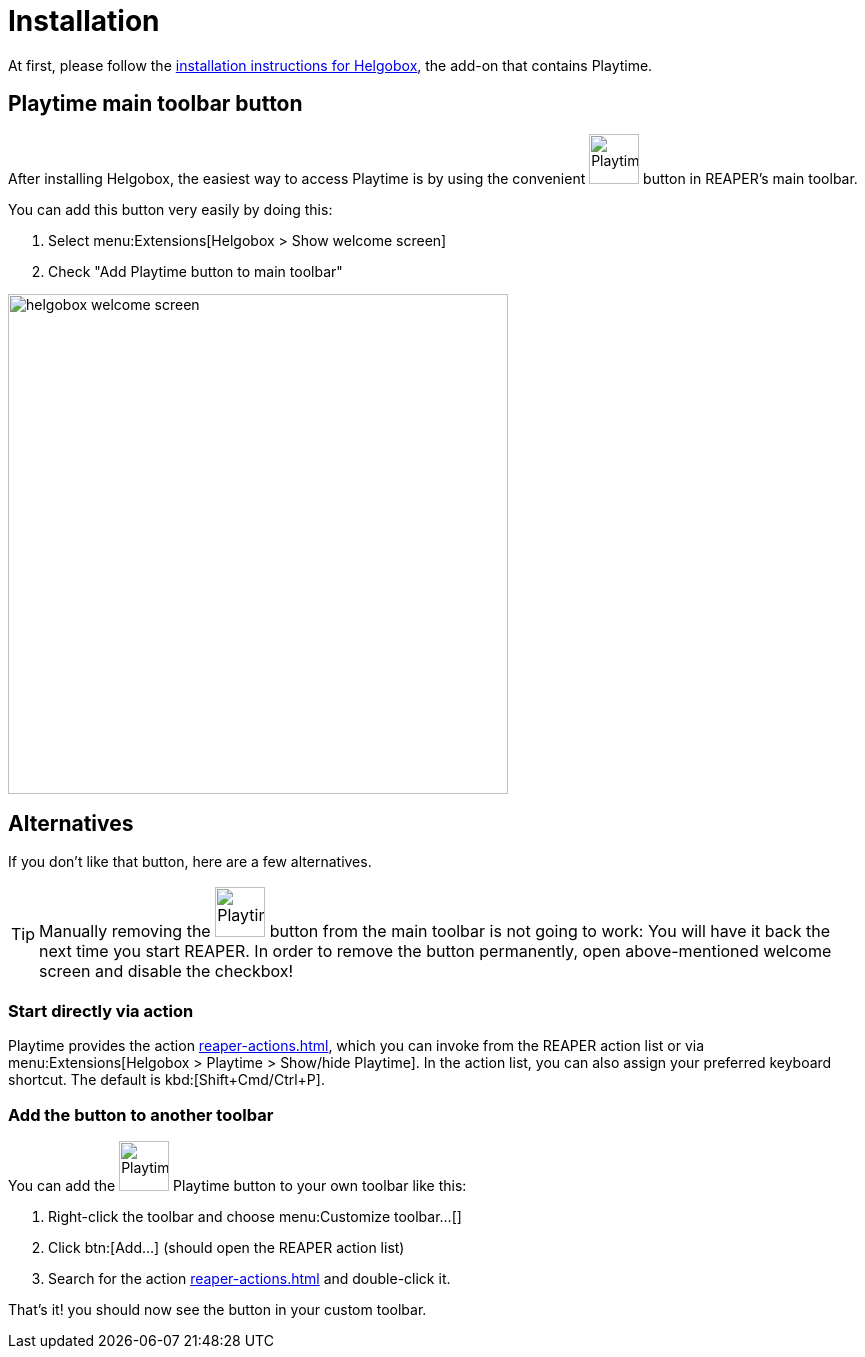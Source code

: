 = Installation

At first, please follow the xref:helgobox::installation.adoc[installation instructions for Helgobox], the add-on that contains Playtime.

== Playtime main toolbar button

After installing Helgobox, the easiest way to access Playtime is by using the convenient image:screenshots/playtime-toolbar-icon.png[Playtime,width=50, pdfwidth=8mm] button in REAPER's main toolbar.

You can add this button very easily by doing this:

. Select menu:Extensions[Helgobox > Show welcome screen]
. Check "Add Playtime button to main toolbar"

image::screenshots/helgobox-welcome-screen.png[width=500]

== Alternatives

If you don't like that button, here are a few alternatives.

TIP: Manually removing the image:screenshots/playtime-toolbar-icon.png[Playtime,width=50, pdfwidth=8mm] button from the main toolbar is not going to work: You will have it back the next time you start REAPER.
In order to remove the button permanently, open above-mentioned welcome screen and disable the checkbox!

=== Start directly via action

Playtime provides the action xref:reaper-actions.adoc#show-hide-playtime[], which you can invoke from the REAPER action list or via menu:Extensions[Helgobox > Playtime > Show/hide Playtime].
In the action list, you can also assign your preferred keyboard shortcut.
The default is kbd:[Shift+Cmd/Ctrl+P].

=== Add the button to another toolbar

You can add the image:screenshots/playtime-toolbar-icon.png[Playtime,width=50, pdfwidth=8mm] Playtime button to your own toolbar like this:

. Right-click the toolbar and choose menu:Customize toolbar...[]
. Click btn:[Add...] (should open the REAPER action list)
. Search for the action xref:reaper-actions.adoc#show-hide-playtime[] and double-click it.

That's it! you should now see the button in your custom toolbar.